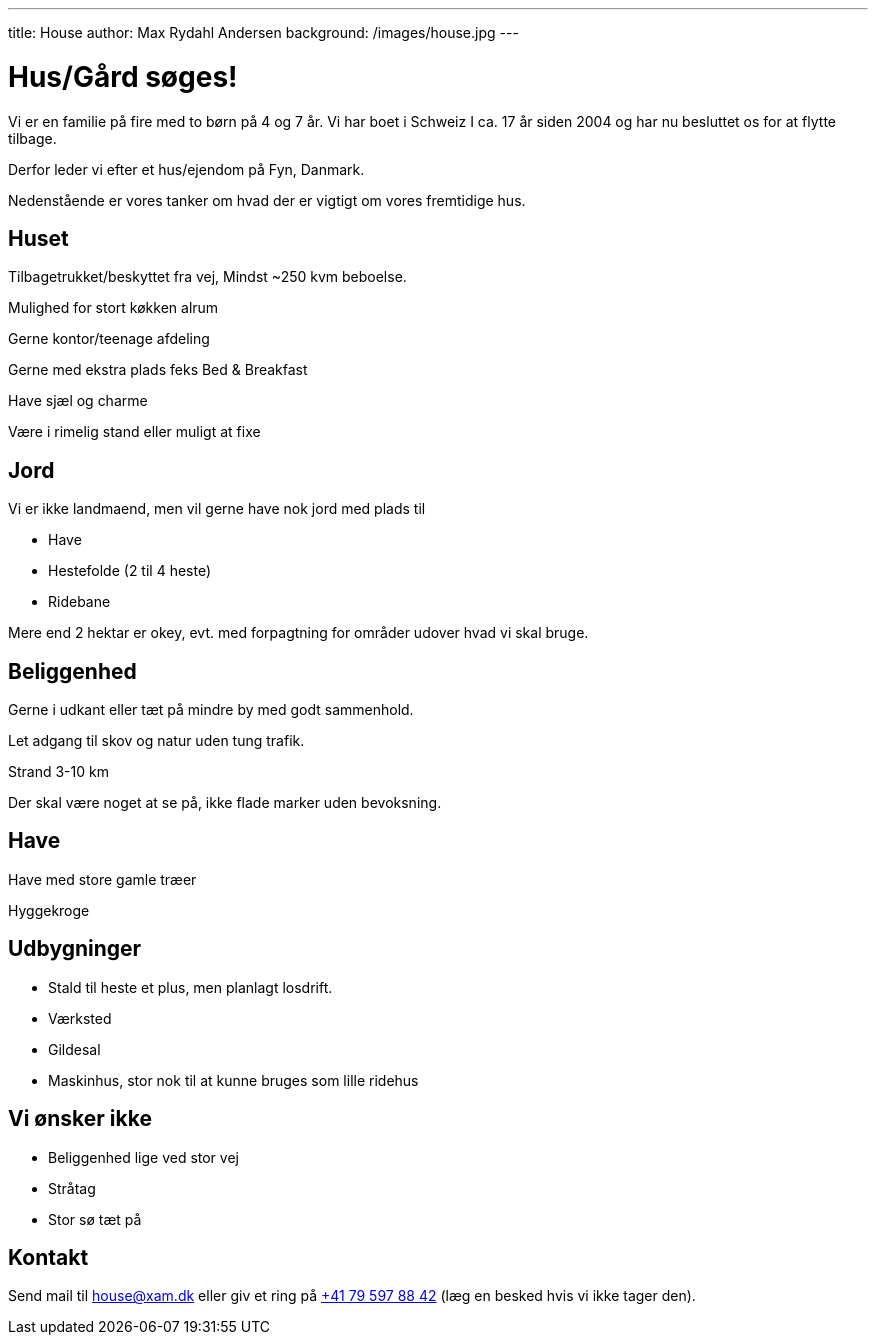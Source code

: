 ---
title: House
author: Max Rydahl Andersen
background: /images/house.jpg
---

= Hus/Gård søges!

Vi er en familie på fire med to børn på 4 og 7 år. Vi har boet i Schweiz I ca. 17 år siden 2004 og har nu besluttet os for at flytte tilbage.

Derfor leder vi efter et hus/ejendom på Fyn, Danmark. 

Nedenstående er vores tanker om hvad der er vigtigt om vores fremtidige hus.

== Huset

Tilbagetrukket/beskyttet fra vej, Mindst ~250 kvm beboelse.

Mulighed for stort køkken alrum

Gerne kontor/teenage afdeling

Gerne med ekstra plads feks Bed & Breakfast

Have sjæl og charme

Være i rimelig stand eller muligt at fixe

== Jord 

Vi er ikke landmaend, men vil gerne have nok jord med plads til

- Have
- Hestefolde (2 til 4 heste)
- Ridebane

Mere end 2 hektar er okey, evt. med forpagtning for områder udover hvad vi skal bruge.

== Beliggenhed

Gerne i udkant eller tæt på mindre by med godt sammenhold.

Let adgang til skov og natur uden tung trafik.

Strand 3-10 km

Der skal være noget at se på, ikke flade marker uden bevoksning.



== Have 

Have med store gamle træer

Hyggekroge

== Udbygninger

- Stald til heste et plus, men planlagt losdrift.
- Værksted
- Gildesal
- Maskinhus, stor nok til at kunne bruges som lille ridehus

== Vi ønsker ikke

- Beliggenhed lige ved stor vej
- Stråtag 
- Stor sø tæt på

== Kontakt 

Send mail til house@xam.dk eller giv et ring på link:tel:0041795978842[+41 79 597 88 42] (læg en besked hvis vi ikke tager den).